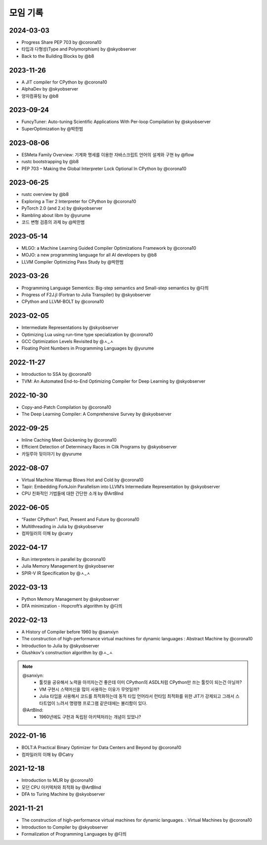 .. _meeting:

모임 기록
===============

.. _log-20240303:

2024-03-03
----------
- Progress Share PEP 703 by @corona10
- 타입과 다형성(Type and Polymorphism) by @skyobserver
- Back to the Building Blocks by @b8

.. _log-20231126:

2023-11-26
----------
- A JIT compiler for CPython by @corona10
- AlphaDev by @skyobserver
- 양자컴퓨팅 by @b8

.. _log-20230924:

2023-09-24
----------
- FuncyTuner: Auto-tuning Scientific Applications With Per-loop Compilation by @skyobserver
- SuperOptimization by @박한범

.. _log-20230806:

2023-08-06
----------
- ESMeta Family Overview: 기계화 명세를 이용한 자바스크립트 언어의 설계와 구현 by @flow
- rustc bootstrapping by @b8
- PEP 703 – Making the Global Interpreter Lock Optional In CPython by @corona10

.. _log-20230625:

2023-06-25
----------
- rustc overview by @b8
- Exploring a Tier 2 Interpreter for CPython by @corona10
- PyTorch 2.0 (and 2.x) by @skyobserver
- Rambling about libm by @yurume
- 코드 변형 검증의 과제 by @박한범

.. _log-20230514:

2023-05-14
----------
- MLGO: a Machine Learning Guided Compiler Optimizations Framework by @corona10
- MOJO: a new programming language for all AI developers by @b8
- LLVM Compiler Optimizing Pass Study by @박한범

.. _log-20230326:

2023-03-26
----------
- Programming Language Sementics: Big-step semantics and Small-step semantics by @다믜
- Progress of F2J.jl (Fortran to Julia Transpiler) by @skyobserver
- CPython and LLVM-BOLT by @corona10

.. _log-20230205:

2023-02-05
----------
- Intermediate Representations by @skyobserver
- Optimizing Lua using run-time type specialization by @corona10
- GCC Optimization Levels Revisited by @ㅅ_ㅅ
- Floating Point Numbers in Programming Languages by @yurume

.. _log-20221127:

2022-11-27
----------
- Introduction to SSA by @corona10
- TVM: An Automated End-to-End Optimizing Compiler for Deep Learning by @skyobserver

.. _log-20221030:

2022-10-30
----------
- Copy-and-Patch Compilation by @corona10
- The Deep Learning Compiler: A Comprehensive Survey by @skyobserver

.. _log-20220925:

2022-09-25
----------
- Inline Caching Meet Quickening by @corona10
- Efficient Detection of Determinacy Races in Cilk Programs by @skyobserver
- 카일루아 뒷이야기 by @yurume

.. _log-20220807:

2022-08-07
----------
- Virtual Machine Warmup Blows Hot and Cold by @corona10
- Tapir: Embedding ForkJoin Parallelism into LLVM’s Intermediate Representation by @skyobserver
- CPU 친화적인 기법들에 대한 간단한 소개 by @ArtBlnd

.. _log-20220605:

2022-06-05
----------
- “Faster CPython”: Past, Present and Future by @corona10
- Multithreading in Julia by @skyobserver
- 컴파일러의 이해 by @catry

.. _log-20220417:

2022-04-17
----------
- Run interpreters in parallel by @corona10
- Julia Memory Management by @skyobserver
- SPIR-V IR Specification by @ㅅ_ㅅ

.. _log-20220313:

2022-03-13
----------
- Python Memory Management by @skyobserver
- DFA minimization - Hopcroft’s algorithm by @다믜

.. _log-20220213:

2022-02-13
----------
- A History of Compiler before 1960 by @sanxiyn
- The construction of high-performance virtual machines for dynamic languages
  : Abstract Machine by @corona10
- Introduction to Julia by @skyobserver
- Glushkov's construction algorithm by @ㅅ_ㅅ

.. note::
   @sanxiyn:
    - 툴킷을 공유해서 노력을 아끼자는건 좋은데 이미 CPython의 ASDL처럼 CPython만 쓰는 툴킷이 되는건 아닐까?
    - VM 구현시 스택머신을 많이 사용하는 이유가 무엇일까?
    - Julia 타입을 사용해서 코드를 최적화하는데 동적 타입 언어라서 런타임 최적화를 위한
      JIT가 강제되고 그래서 스타트업이 느려서 명령행 프로그램 같은데에는 불리함이 있다.
   @ArtBlnd:
    - 1960년에도 구현과 독립된 아키텍처라는 개념이 있었나?

.. _log-20220116:

2022-01-16
----------
- BOLT:A Practical Binary Optimizer for Data Centers and Beyond by @corona10
- 컴파일러의 이해 by @Catry

.. _log-20211218:

2021-12-18
----------
- Introduction to MLIR by @corona10
- 모던 CPU 아키텍처와 최적화 by @ArtBlnd
- DFA to Turing Machine by @skyobserver

.. _log-20211121:

2021-11-21
----------
- The construction of high-performance virtual machines for dynamic languages.
  : Virtual Machines by @corona10
- Introduction to Compiler by @skyobserver
- Formalization of Programming Languages by @다믜
